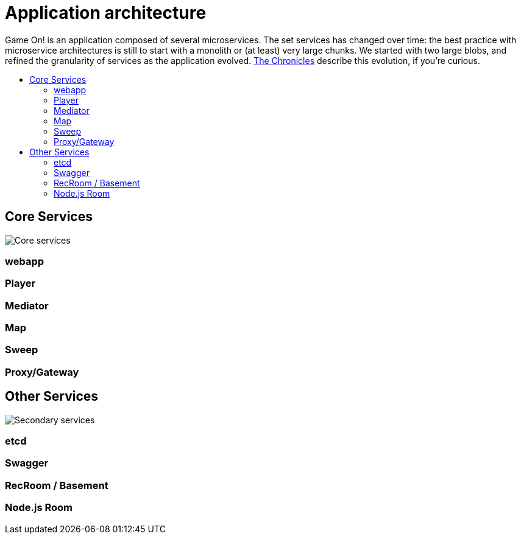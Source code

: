= Application architecture
:icons: font
:toc: preamble
:toc-title: 
:toclevels: 2
:imagesdir: /images

Game On! is an application composed of several microservices. The set services has changed over time: the best practice with microservice architectures is still to start with a monolith or (at least) very large chunks. We started with two large blobs, and refined the granularity of services as the application evolved. link:chronicles/README.md[The Chronicles] describe this evolution, if you're curious.

== Core Services

image:CoreServices.png["Core services",align="center"]

=== webapp

=== Player

=== Mediator

=== Map

=== Sweep

=== Proxy/Gateway

== Other Services

image:SecondaryServices.png["Secondary services",align="center"]

=== etcd

=== Swagger

=== RecRoom / Basement

=== Node.js Room

